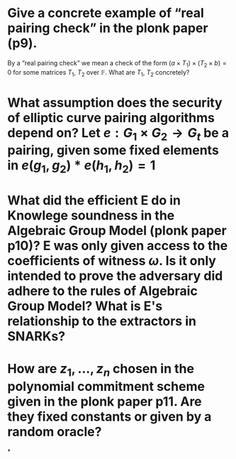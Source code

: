 * Give a concrete example of “real pairing check” in the plonk paper (p9). 
By a “real pairing check” we mean a check of the form \( (a \times T_1) \times (T_2 \times b) = 0 \)
for some matrices \( T_1 \), \( T_2 \) over \( \mathbb{F} \). What are \( T_1 \), \( T_2 \) concretely?
* What assumption does the security of elliptic curve pairing algorithms depend on? Let \( e: G_1 \times G_2 \to G_t \) be a pairing,  given some fixed elements in \( e(g_1, g_2) * e(h_1, h_2) = 1 \)
* What did the efficient E do in Knowlege soundness in the Algebraic Group Model (plonk paper p10)? E was only given access to the coefficients of witness \( \omega \). Is it only intended to prove the adversary did adhere to the rules of Algebraic Group Model? What is E's relationship to the extractors in SNARKs?
* How are \( z_1, \dots, z_n\) chosen in the polynomial commitment scheme given in the plonk paper p11. Are they fixed constants or given by a random oracle?
*